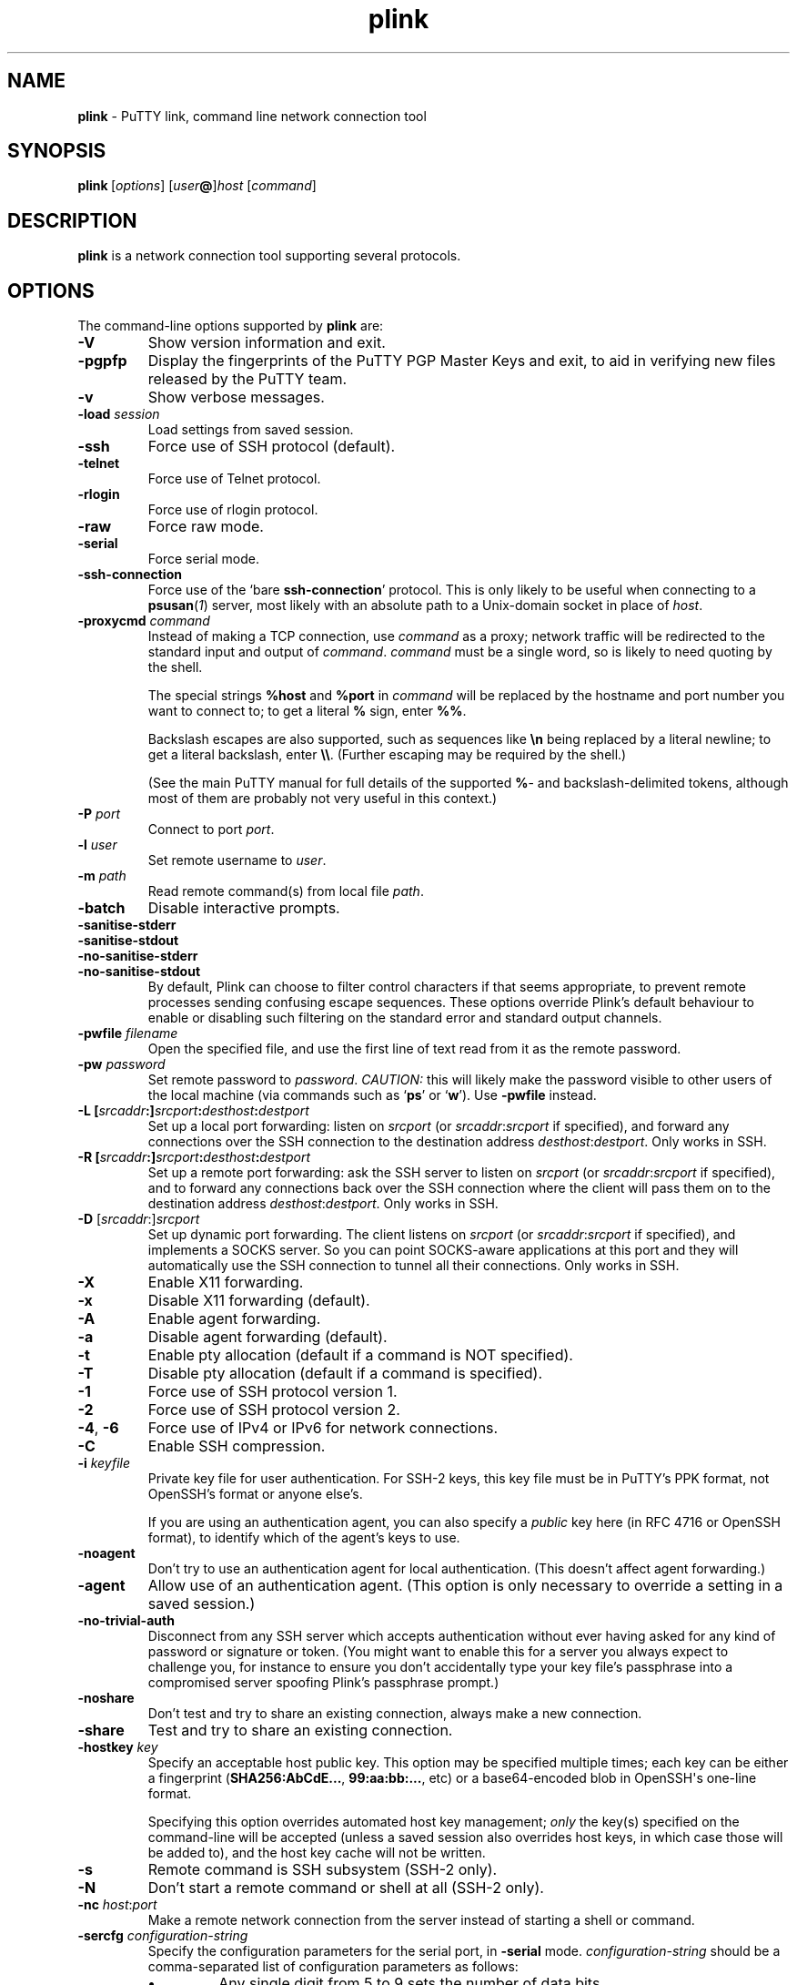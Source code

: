 .ie \n(.g .ds Aq \(aq
.el       .ds Aq '
.TH "plink" "1" "2004\(hy03\(hy24" "PuTTY\ tool\ suite" "PuTTY\ tool\ suite"
.SH "NAME"
.PP
\fBplink\fP \- PuTTY link, command line network connection tool
.SH "SYNOPSIS"
.PP
.nf
\fBplink\fP\ [\fIoptions\fP]\ [\fIuser\fP\fB@\fP]\fIhost\fP\ [\fIcommand\fP]
.fi
.SH "DESCRIPTION"
.PP
\fBplink\fP is a network connection tool supporting several protocols.
.SH "OPTIONS"
.PP
The command-line options supported by \fBplink\fP are:
.IP "\fB-V\fP"
Show version information and exit.
.IP "\fB-pgpfp\fP"
Display the fingerprints of the PuTTY PGP Master Keys and exit, to aid in verifying new files released by the PuTTY team.
.IP "\fB-v\fP"
Show verbose messages.
.IP "\fB-load\fP \fIsession\fP"
Load settings from saved session.
.IP "\fB-ssh\fP"
Force use of SSH protocol (default).
.IP "\fB-telnet\fP"
Force use of Telnet protocol.
.IP "\fB-rlogin\fP"
Force use of rlogin protocol.
.IP "\fB-raw\fP"
Force raw mode.
.IP "\fB-serial\fP"
Force serial mode.
.IP "\fB-ssh-connection\fP"
Force use of the `bare \fBssh-connection\fP' protocol. This is only likely to be useful when connecting to a \fBpsusan\fP(\fI1\fP) server, most likely with an absolute path to a Unix-domain socket in place of \fIhost\fP.
.IP "\fB\-proxycmd\fP \fIcommand\fP"
Instead of making a TCP connection, use \fIcommand\fP as a proxy; network traffic will be redirected to the standard input and output of \fIcommand\fP. \fIcommand\fP must be a single word, so is likely to need quoting by the shell.
.RS
.PP
The special strings \fB%host\fP and \fB%port\fP in \fIcommand\fP will be replaced by the hostname and port number you want to connect to; to get a literal \fB%\fP sign, enter \fB%%\fP.
.PP
Backslash escapes are also supported, such as sequences like \fB\en\fP being replaced by a literal newline; to get a literal backslash, enter \fB\e\e\fP. (Further escaping may be required by the shell.)
.PP
(See the main PuTTY manual for full details of the supported \fB%\fP- and backslash-delimited tokens, although most of them are probably not very useful in this context.) 
.RE
.IP "\fB-P\fP \fIport\fP"
Connect to port \fIport\fP.
.IP "\fB-l\fP \fIuser\fP"
Set remote username to \fIuser\fP.
.IP "\fB-m\fP \fIpath\fP"
Read remote command(s) from local file \fIpath\fP.
.IP "\fB-batch\fP"
Disable interactive prompts.
.IP "\fB-sanitise-stderr\fP"

.IP "\fB-sanitise-stdout\fP"

.IP "\fB-no-sanitise-stderr\fP"

.IP "\fB-no-sanitise-stdout\fP"
By default, Plink can choose to filter control characters if that seems appropriate, to prevent remote processes sending confusing escape sequences. These options override Plink's default behaviour to enable or disabling such filtering on the standard error and standard output channels.
.IP "\fB-pwfile\fP \fIfilename\fP"
Open the specified file, and use the first line of text read from it as the remote password.
.IP "\fB-pw\fP \fIpassword\fP"
Set remote password to \fIpassword\fP. \fICAUTION:\fP this will likely make the password visible to other users of the local machine (via commands such as `\fBps\fP' or `\fBw\fP'). Use \fB-pwfile\fP instead.
.IP "\fB\-L\fP \fB[\fP\fIsrcaddr\fP\fB:]\fP\fIsrcport\fP\fB:\fP\fIdesthost\fP\fB:\fP\fIdestport\fP"
Set up a local port forwarding: listen on \fIsrcport\fP (or \fIsrcaddr\fP:\fIsrcport\fP if specified), and forward any connections over the SSH connection to the destination address \fIdesthost\fP:\fIdestport\fP. Only works in SSH.
.IP "\fB\-R\fP \fB[\fP\fIsrcaddr\fP\fB:]\fP\fIsrcport\fP\fB:\fP\fIdesthost\fP\fB:\fP\fIdestport\fP"
Set up a remote port forwarding: ask the SSH server to listen on \fIsrcport\fP (or \fIsrcaddr\fP:\fIsrcport\fP if specified), and to forward any connections back over the SSH connection where the client will pass them on to the destination address \fIdesthost\fP:\fIdestport\fP. Only works in SSH.
.IP "\fB\-D\fP [\fIsrcaddr\fP:]\fIsrcport\fP"
Set up dynamic port forwarding. The client listens on \fIsrcport\fP (or \fIsrcaddr\fP:\fIsrcport\fP if specified), and implements a SOCKS server. So you can point SOCKS-aware applications at this port and they will automatically use the SSH connection to tunnel all their connections. Only works in SSH.
.IP "\fB-X\fP"
Enable X11 forwarding.
.IP "\fB-x\fP"
Disable X11 forwarding (default).
.IP "\fB-A\fP"
Enable agent forwarding.
.IP "\fB-a\fP"
Disable agent forwarding (default).
.IP "\fB-t\fP"
Enable pty allocation (default if a command is NOT specified).
.IP "\fB-T\fP"
Disable pty allocation (default if a command is specified).
.IP "\fB-1\fP"
Force use of SSH protocol version 1.
.IP "\fB-2\fP"
Force use of SSH protocol version 2.
.IP "\fB-4\fP, \fB-6\fP"
Force use of IPv4 or IPv6 for network connections.
.IP "\fB-C\fP"
Enable SSH compression.
.IP "\fB-i\fP \fIkeyfile\fP"
Private key file for user authentication. For SSH-2 keys, this key file must be in PuTTY's PPK format, not OpenSSH's format or anyone else's.
.RS
.PP
If you are using an authentication agent, you can also specify a \fIpublic\fP key here (in RFC 4716 or OpenSSH format), to identify which of the agent's keys to use. 
.RE
.IP "\fB\-noagent\fP"
Don't try to use an authentication agent for local authentication. (This doesn't affect agent forwarding.)
.IP "\fB\-agent\fP"
Allow use of an authentication agent. (This option is only necessary to override a setting in a saved session.)
.IP "\fB\-no\-trivial\-auth\fP"
Disconnect from any SSH server which accepts authentication without ever having asked for any kind of password or signature or token. (You might want to enable this for a server you always expect to challenge you, for instance to ensure you don't accidentally type your key file's passphrase into a compromised server spoofing Plink's passphrase prompt.)
.IP "\fB\-noshare\fP"
Don't test and try to share an existing connection, always make a new connection.
.IP "\fB\-share\fP"
Test and try to share an existing connection.
.IP "\fB\-hostkey\fP \fIkey\fP"
Specify an acceptable host public key. This option may be specified multiple times; each key can be either a fingerprint (\fBSHA256:AbCdE...\fP, \fB99:aa:bb:...\fP, etc) or a base64-encoded blob in OpenSSH\*(Aqs one-line format.
.RS
.PP
Specifying this option overrides automated host key management; \fIonly\fP the key(s) specified on the command-line will be accepted (unless a saved session also overrides host keys, in which case those will be added to), and the host key cache will not be written. 
.RE
.IP "\fB-s\fP"
Remote command is SSH subsystem (SSH-2 only).
.IP "\fB-N\fP"
Don't start a remote command or shell at all (SSH-2 only).
.IP "\fB\-nc\fP \fIhost\fP:\fIport\fP"
Make a remote network connection from the server instead of starting a shell or command.
.IP "\fB\-sercfg\fP \fIconfiguration-string\fP"
Specify the configuration parameters for the serial port, in \fB-serial\fP mode. \fIconfiguration-string\fP should be a comma-separated list of configuration parameters as follows:
.RS
.IP "\fB\(bu\fP"
Any single digit from 5 to 9 sets the number of data bits.
.IP "\fB\(bu\fP"
`\fB1\fP', `\fB1.5\fP' or `\fB2\fP' sets the number of stop bits.
.IP "\fB\(bu\fP"
Any other numeric string is interpreted as a baud rate.
.IP "\fB\(bu\fP"
A single lower-case letter specifies the parity: `\fBn\fP' for none, `\fBo\fP' for odd, `\fBe\fP' for even, `\fBm\fP' for mark and `\fBs\fP' for space.
.IP "\fB\(bu\fP"
A single upper-case letter specifies the flow control: `\fBN\fP' for none, `\fBX\fP' for XON/XOFF, `\fBR\fP' for RTS/CTS and `\fBD\fP' for DSR/DTR.
.RE
.IP "\fB\-sshlog\fP \fIlogfile\fP"

.IP "\fB\-sshrawlog\fP \fIlogfile\fP"
For SSH connections, these options make \fBplink\fP log protocol details to a file. (Some of these may be sensitive, although by default an effort is made to suppress obvious passwords.)
.RS
.PP
\fB\-sshlog\fP logs decoded SSH packets and other events (those that \fB\-v\fP would print). \fB\-sshrawlog\fP additionally logs the raw encrypted packet data. 
.RE
.IP "\fB\-logoverwrite\fP"
If Plink is configured to write to a log file that already exists, discard the existing file.
.IP "\fB\-logappend\fP"
If Plink is configured to write to a log file that already exists, append new log data to the existing file.
.IP "\fB\-shareexists\fP"
Instead of making a new connection, test for the presence of an existing connection that can be shared. The desired session can be specified in any of the usual ways.
.RS
.PP
Returns immediately with a zero exit status if a suitable `upstream' exists, nonzero otherwise. 
.RE
.SH "MORE INFORMATION"
.PP
For more information on plink, it's probably best to go and look at the manual on the PuTTY web page:
.PP
\fBhttps://www.chiark.greenend.org.uk/~sgtatham/putty/\fP
.SH "BUGS"
.PP
This man page isn't terribly complete. See the above web link for better documentation.
